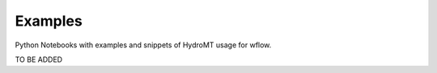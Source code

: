 Examples
========

Python Notebooks with examples and snippets of HydroMT usage for wflow.

TO BE ADDED